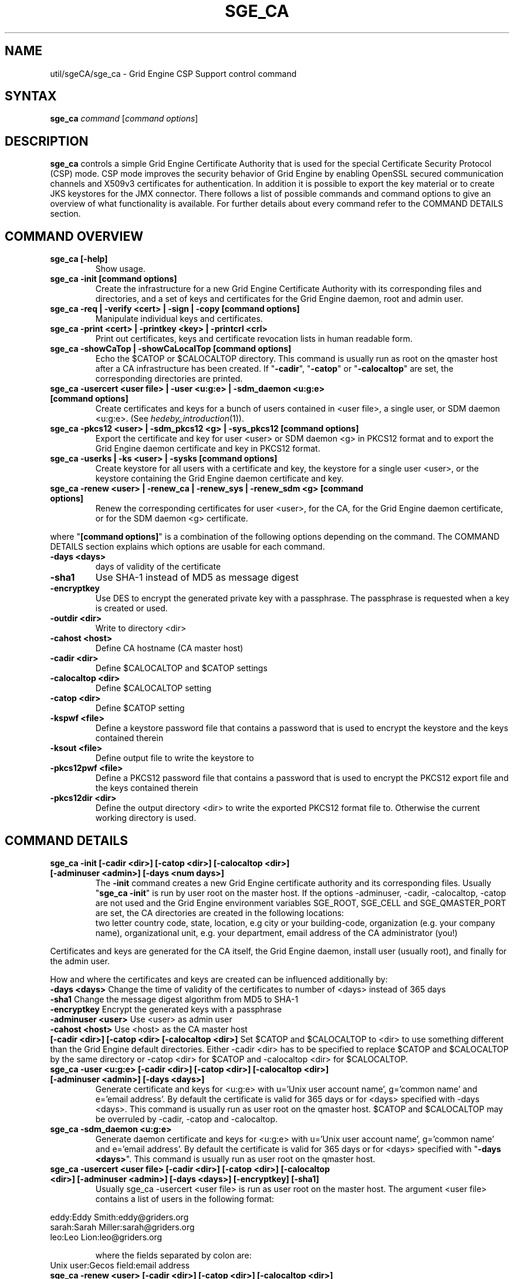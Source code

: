 '\" t
.\"___INFO__MARK_BEGIN__
.\"
.\" Copyright: 2004 by Sun Microsystems, Inc.
.\"
.\"___INFO__MARK_END__
.\" $RCSfile: sge_ca.8,v $     Last Update: $Date: 2011-05-19 00:07:14 $     Revision: $Revision: 1.3 $
.\"
.\"
.\" Some handy macro definitions [from Tom Christensen's man(1) manual page].
.\"
.de SB		\" small and bold
.if !"\\$1"" \\s-2\\fB\&\\$1\\s0\\fR\\$2 \\$3 \\$4 \\$5
..
.\" "
.de T		\" switch to typewriter font
.ft CW		\" probably want CW if you don't have TA font
..
.\"
.de TY		\" put $1 in typewriter font
.if t .T
.if n ``\c
\\$1\c
.if t .ft P
.if n \&''\c
\\$2
..
.\"
.de M		\" man page reference
\\fI\\$1\\fR\\|(\\$2)\\$3
..
.TH SGE_CA 8 "$Date: 2011-05-19 00:07:14 $" "SGE 8.0.0" "Grid Engine Administrative Commands"
.SH NAME
util/sgeCA/sge_ca \- Grid Engine CSP Support control command
.\"
.\"
.SH SYNTAX
.B sge_ca
.I command
.RI [ "command options" ]
.\"
.\"
.SH DESCRIPTION
.I "\fBsge_ca\fP" 
controls a simple Grid Engine Certificate Authority that is used for the special Certificate Security Protocol (CSP) mode.
CSP mode improves the security behavior of Grid Engine by enabling OpenSSL secured communication channels and X509v3 certificates for authentication. In addition it is possible to export the key material or to create JKS keystores for the JMX connector.
There follows a list of possible commands and command options to give
an overview of what functionality is available. For further details about every command refer to the COMMAND DETAILS section.
.SH COMMAND OVERVIEW
.IP "\fBsge_ca [\-help]\fP"
Show usage.
.IP "\fBsge_ca \-init [command options]\fP"
Create the infrastructure for a new Grid Engine Certificate Authority
with its corresponding files and directories, and a set of keys and
certificates for the Grid Engine daemon, root and admin user.
.IP "\fBsge_ca \-req | \-verify <cert> | \-sign | \-copy [command options]\fP"
Manipulate individual keys and certificates.
.IP "\fBsge_ca \-print <cert> | \-printkey <key> | \-printcrl <crl>\fP"
Print out certificates, keys and certificate revocation lists in human readable form. 
.IP "\fBsge_ca \-showCaTop | \-showCaLocalTop [command options]\fP"
Echo the $CATOP or $CALOCALTOP directory. This command is usually run as root on the qmaster host after a CA infrastructure has been created. If "\fB\-cadir\fP", "\fB\-catop\fP" or "\fB\-calocaltop\fP" are set, the corresponding directories are printed.
.IP "\fBsge_ca \-usercert <user file> | \-user <u:g:e> | \-sdm_daemon <u:g:e> [command options]\fP" 
Create certificates and keys for a bunch of users contained in <user file>, a single user, or SDM daemon <u:g:e>. (See
.M hedeby_introduction 1 ).
.IP "\fBsge_ca \-pkcs12 <user> | \-sdm_pkcs12 <g> | \-sys_pkcs12 [command options]\fP"
Export the certificate and key for user <user> or SDM daemon <g> in PKCS12 format and to export the Grid Engine daemon certificate and key in PKCS12 format.
.IP "\fBsge_ca \-userks | \-ks <user> | \-sysks [command options]\fP"
Create keystore for all users with a certificate and key, the keystore
for a single user <user>, or the keystore containing the Grid Engine daemon certificate and key.
.IP "\fBsge_ca \-renew <user> | \-renew_ca | \-renew_sys | \-renew_sdm <g> [command options]\fP" 
Renew the corresponding certificates for user <user>, for the CA, for the Grid Engine daemon certificate, or for the SDM daemon <g> certificate.
.PP
where "\fB[command options]\fP" is a combination of the following options depending on the command. The COMMAND DETAILS section explains which options are usable for each command.
.IP "\fB\-days <days>\fP"
days of validity of the certificate
.IP "\fB\-sha1\fP"
Use SHA-1 instead of MD5 as message digest
.IP "\fB\-encryptkey\fP"
Use DES to encrypt the generated private key with a passphrase. The passphrase is requested when a key is created or used.
.IP "\fB\-outdir <dir>\fP"
Write to directory <dir>
.IP "\fB\-cahost <host>\fP"
Define CA hostname (CA master host)
.IP "\fB\-cadir <dir>\fP"
Define $CALOCALTOP and $CATOP settings
.IP "\fB\-calocaltop <dir>\fP"
Define $CALOCALTOP setting
.IP "\fB\-catop <dir>\fP"
Define $CATOP setting
.IP "\fB\-kspwf <file>\fP"
Define a keystore password file that contains a password that is used to encrypt the keystore and the keys contained therein
.IP "\fB\-ksout <file>\fP"
Define output file to write the keystore to
.IP "\fB\-pkcs12pwf <file>\fP" 
Define a PKCS12 password file that contains a password that is used to encrypt the PKCS12 export file and the keys contained therein
.IP "\fB\-pkcs12dir <dir>\fP"
Define the output directory <dir> to write the exported PKCS12 format file to. Otherwise the current working directory is used.
.\"
.\"
.SH COMMAND DETAILS
.\"
.IP "\fBsge_ca \-init [\-cadir <dir>] [\-catop <dir>] [\-calocaltop <dir>] [\-adminuser <admin>] [\-days <num days>]\fP"
.br
The \fB\-init\fP command creates a new Grid Engine certificate authority and its corresponding files. Usually "\fBsge_ca \-init\fP" is run by user root on the master host.
If the options \-adminuser, \-cadir, \-calocaltop, \-catop are not
used and the Grid Engine environment variables SGE_ROOT, SGE_CELL and SGE_QMASTER_PORT are set, the CA directories are created in the following locations:
.br $SGE_ROOT/$SGE_CELL/common/sgeCA  (can be overruled by \-catop <dir> or \-cadir <dir>)
.br /var/sgeCA/{port$SGE_QMASTER_PORT|sge_qmaster}/$SGE_CELL  (can be overruled by \-calocaltop <dir> or \-cadir <dir>)
.br The following information must be delivered for the site:
two letter country code, state, location, e.g city or your building-code, organization (e.g. your company name), organizational unit, e.g. your department, email address of the CA administrator (you!)
.PP
Certificates and keys are generated for the CA itself, the Grid Engine daemon, install user (usually root), and finally for the admin user. 
.PP
How and where the certificates and keys are created can be influenced additionally by:
.br
.I "\fB\-days <days>\fP"
Change the time of validity of the certificates to number of <days> instead of 365 days
.br
.I "\fB\-sha1\fP"
Change the message digest algorithm from MD5 to SHA-1
.br
.I "\fB\-encryptkey\fP"
Encrypt the generated keys with a passphrase
.br
.I "\fB\-adminuser <user>\fP"
Use <user> as admin user
.br
.I "\fB\-cahost <host>\fP"
Use <host> as the CA master host
.br
.I "\fB[\-cadir <dir>] [\-catop <dir> [\-calocaltop <dir>]\fP"
Set $CATOP and $CALOCALTOP to <dir> to use something different than the Grid Engine default directories. Either \-cadir <dir> has to be specified to replace $CATOP and $CALOCALTOP by the same directory or \-catop <dir> for $CATOP and \-calocaltop <dir> for $CALOCALTOP.
.\"
.br
.IP "\fBsge_ca \-user <u:g:e> [\-cadir <dir>] [\-catop <dir>] [\-calocaltop <dir>] [\-adminuser <admin>] [\-days <days>]\fP"
Generate certificate and keys for <u:g:e> with u='Unix user account name', g='common name' and e='email address'. By default the certificate is valid for 365 days or for <days> specified with \-days <days>.
This command is usually run as user root on the qmaster host. $CATOP and $CALOCALTOP may be overruled by \-cadir, \-catop and \-calocaltop.
.\"
.IP "\fBsge_ca \-sdm_daemon <u:g:e>\fP"
Generate daemon certificate and keys for <u:g:e> with u='Unix user
account name', g='common name' and e='email address'. By default the
certificate is valid for 365 days or for <days> specified with "\fB\-days <days>\fP". This command is usually run as user root on the qmaster host.
.\"
.IP "\fBsge_ca \-usercert <user file> [\-cadir <dir>] [\-catop <dir>] [\-calocaltop <dir>] [\-adminuser <admin>] [\-days <days>] [\-encryptkey] [\-sha1]\fP"
Usually sge_ca \-usercert <user file> is run as user root on the master host. The argument <user file> contains a list of users in the following format:

.RS 0
         eddy:Eddy Smith:eddy@griders.org
.RS 0
         sarah:Sarah Miller:sarah@griders.org
.RS 0
         leo:Leo Lion:leo@griders.org
.IP
where the fields separated by colon are:
.RS 0
         Unix user:Gecos field:email address
.\"
.br
.IP "\fBsge_ca \-renew <user> [\-cadir <dir>] [\-catop <dir>] [\-calocaltop <dir>] [\-adminuser <admin>] [\-days <days>]\fP"
Renew the certificate for <user>. By default the certificate is extended for 365 days or for <days> specified
with \-days <days>. If the value is negative the certificate becomes invalid.
This command is usually run as user root on the qmaster host. $CATOP
and $CALOCALTOP may be overruled by \-cadir, \-catop and \-calocaltop.
.\"
.IP "\fBsge_ca \-renew_ca [\-cadir <dir>] [\-catop <dir>] [\-calocaltop <dir>] [\-adminuser <admin>] [\-days <days>]\fP"
Renew the CA certificate. By default the certificate is extended for 365 days or for <days> specified
with \-days <days>. If the value is negative the certificate becomes invalid.
This command is usually run as user root on the qmaster host. $CATOP and $CALOCALTOP may be overruled by \-cadir, \-catop and \-calocaltop.
.\"
.IP "\fBsge_ca \-renew_sys [\-cadir <dir>] [\-catop <dir>] [\-calocaltop <dir>] [\-adminuser <admin>] [\-days <days>]\fP"
Renew the Grid Engine daemon certificate. By default the certificate is extended for 365 days or for <days> specified
with \-days <days>. If the value is negative the certificate becomes invalid.
This command is usually run as user root on the qmaster host. $CATOP and $CALOCALTOP may be overruled by \-cadir, \-catop and \-calocaltop.
.\"
.IP "\fBsge_ca \-renew_sdm <g> [\-cadir <dir>] [\-catop <dir>] [\-calocaltop <dir>] [\-adminuser <admin>] [\-days <days>]\fP"
Renew the SDM daemon certificate of <g>, where <g> is the common name of the daemon. By default the certificate is extended for 365 days or for <days> specified with \-days <days>. If the value is negative the certificate becomes invalid.
This command is usually run as user root on the qmaster host. $CATOP and $CALOCALTOP may be overruled by \-cadir, \-catop and \-calocaltop.
.\"
.br
.br
.IP "\fBsge_ca \-pkcs12 <user> [\-pkcs12pwf <file>] [\-pkcs12dir <dir>] [\-cadir <dir>] [\-catop <dir>] [\-calocaltop <dir>] [\-adminuser <admin>]\fP"
Export certificate and key of user <user> 'the Unix user name' in PKCS12 format. This command is usually run as user root on the qmaster host. If \-pkcs12pwf <file> is used the file and the corresponding key will be encrypted with the password in <file>. If \-pkcs12dir <dir> is used the output file is written into <dir>/<user>.p12 instead of ./<user>.p12 . $CATOP and $CALOCALTOP may be overruled by \-cadir, \-catop and \-calocaltop.
.\"
.IP "\fBsge_ca \-sys_pkcs12 [\-pkcs12pwf <file>] [\-pkcs12dir <dir>] [\-cadir <dir>] [\-catop <dir>] [\-calocaltop <dir>] [\-adminuser <admin>]\fP"
Export certificate and key of Grid Engine daemon in PKCS12 format. This command is usually run as user root on the qmaster host. If \-pkcs12pwf <file> is used the file and the corresponding key will be encrypted with the password in <file>. If \-pkcs12dir <dir> is used the output file is written into <dir>/<user>.p12 instead of ./<user>.p12 . $CATOP and $CALOCALTOP may be overruled by \-cadir, \-catop and \-calocaltop.
.\"
.IP "\fBsge_ca \-sdm_pkcs12 <g> [\-pkcs12pwf <file>] [\-pkcs12dir <dir>] [\-cadir <dir>] [\-catop <dir>] [\-calocaltop <dir>] [\-adminuser <admin>]\fP"
Export certificate and key of daemon <g> g='common name' in PKCS12 format. This command is usually run as user root on the qmaster host. If \-pkcs12pwf <file> is used the file and the corresponding key will be encrypted with the password in <file>. If \-pkcs12dir <dir> is used the output file is written into <dir>/<g>.p12 instead of ./<g>.p12 . $CATOP and $CALOCALTOP may be overruled by \-cadir, \-catop and \-calocaltop.
.\"
.br
.IP "\fBsge_ca \-ks <user> [\-ksout <file>] [\-kspwf <file>] [\-cadir <dir>] [\-catop <dir>] [\-calocaltop <dir>] [\-adminuser <admin>]\fP"
Create a keystore containing certificate and key of user <user> in JKS format where <user> is the Unix user name. This command is usually run as user root on the qmaster host. If \-kspwf <file> is used the keystore and the corresponding key will be encrypted with the password in <file>. The \-ksout <file> option specifies the keystore file that is created. If the \-ksout <file> option is missing the default location for the keystore is $CALOCALTOP/userkeys/<user>/keystore. This command is usually invoked by sge_ca \-userks. A prerequisite is a valid JAVA_HOME environment variable setting. $CATOP and $CALOCALTOP may be overruled by \-cadir, \-catop and \-calocaltop.
.\"
.IP "\fBsge_ca \-userks [\-kspwf <file>] [\-cadir <dir>] [\-catop <dir>] [\-calocaltop <dir>] [\-adminuser <admin>]\fP"
Generate a keystore in JKS format for all users having a key and certificate.
This command is usually run as user root on the qmaster host.
If \-kspwf <file> is used the keystore and the corresponding key will be encrypted with the password in <file>.
The keystore files are created in $CALOCALTOP/userkeys/<user>/keystore. This command is run after user certificates and keys have been created with sge_ca \-usercert <userfile> or if any of the certificates have been renewed. $CATOP and $CALOCALTOP may be overruled by \-cadir, \-catop and \-calocaltop.
.\"
.IP "\fBsge_ca \-sysks [\-kspwf <file>] [\-cadir <dir>] [\-catop <dir>] [\-calocaltop <dir>] [\-adminuser <admin>]\fP"
Generate a keystore containing the Grid Engine daemon certificate and key in JKS format.
This command is usually run as user root on the qmaster host.
If \-kspwf <file> is used the keystore and the corresponding key will be encrypted with the password in <file>.
The keystore file is created in $CALOCALTOP/private/keystore. $CATOP and $CALOCALTOP may be overruled by \-cadir, \-catop and \-calocaltop.
.\"
.br
.IP "\fBsge_ca \-print <cert>\fP"
Print a PEM-format certificate <cert>. 
.\"
.IP "\fBsge_ca \-printkey <key>\fP"
Print a PEM-format key <key>. 
.\"
.IP "\fBsge_ca \-printcrl <crl>\fP"
Print a PEM-format certificate revocation list <crl>. 
.\"
.br
.IP "\fBsge_ca \-req [\-cadir <dir>] [\-catop <dir>] [\-calocaltop <dir>] [\-adminuser <admin>] [\-days <days>] [\-encryptkey] [\-sha1] [\-outdir <dir>]\fP"
Create a private key and a certificate request for the calling user. These are created as newkey.pem and newreq.pem in the current working directory.
If the option \-outdir <dir> is specified in addition the files are created in <dir>.
.\"
.IP "\fBsge_ca \-sign [\-cadir <dir>] [\-catop <dir>] [\-calocaltop <dir>] [\-adminuser <admin>] [\-days <days>] [\-encryptkey] [\-sha1] [\-outdir <dir>\fP"
Sign a certificate request. The CA certificate under $CATOP (default: $SGE_ROOT/$SGE_CELL/common/sgeCA) and CA key from 
$CALOCALTOP (default: /var/sgaCA/{port$SGE_QMASTER_PORT|sge_qmaster}/$SGE_CELL) are used for the signature.
If $CATOP and $CALOCALTOP are set to a different directory the information there is used. The certificate is created as newcert.pem in the current working directory or
in <dir> if the option \-outdir <dir> has been specified. In addition the option "\fB\-days <number of days>\fP" can be specified to change the default validity from 365 to
number of days.
.\"
.IP "\fBsge_ca \-verify <cert> [\-cadir <dir>] [\-catop <dir>] [\-calocaltop <dir>] [\-adminuser <admin>]\fP"
Verify a certificate's validity where <cert> is the certificate in pem format. $CATOP and $CALOCALTOP can be overruled by \-cadir, \-catop and \-calocaltop.
.\"
.IP "\fBsge_ca \-copy [\-cadir <dir>] [\-catop <dir>] [\-calocaltop <dir>]\fP"
sge_ca \-copy is run by a user to copy the users certificate and key on the master host to $HOME/.sge/port$SGE_QMASTER_PORT/$SGE_CELL/certs/cert.pem and the corresponding private key to $HOME/.sge/port$SGE_QMASTER_PORT/$SGE_CELL/private/key.pem, which are used instead of the files in $CATOP and $CALOCALTOP. The command is only recommended for testing purposes or where $HOME is on a secure shared file system. 
.\" 
.br
.br
.SH EXAMPLES
.IP "# sge_ca \-init \-cadir /tmp \-sha1 \-encryptkey \-days 31"
Create a CA infrastructure in /tmp with a certificate validity of 31
days using SHA-1 instead of MD5 as message digest. The keys are encrypted and a passphrase has to be entered during the creation of the different keys or during signing a certificate with the created CA key.
.IP "# sge_ca \-usercert /tmp/myusers.txt \-cadir /tmp"
/tmp/myusers.txt contains user1:My User:user1@myorg.org and user1 is a valid Unix user account. Create a key and certificate for user1.
.IP "# sge_ca \-userks \-cadir /tmp"
Create a keystore for all users of the simple CA. The keystore is stored under /tmp/userkeys/<user>/keystore.
.IP "# sge_ca \-renew root \-cadir /tmp \-days \-1"
Make the root certificate temporarily invalid.
.IP "# sge_ca \-renew_ca \-days 365 \-cadir /tmp"
Renew the CA certificate for 365 days
.SH "ENVIRONMENTAL VARIABLES"
.\" 
.IP "\fBSGE_ROOT\fP" 1.5i
Specifies the location of the Grid Engine standard configuration
files.
.\"
.IP "\fBSGE_CELL\fP" 1.5i
If set, specifies the default Grid Engine cell.
.\"
.\"
.SH RESTRICTIONS
The command must usually be called with Grid Engine root permissions on the master host.
For more details on the permission requirements consult the detailed description for the different commands above.
.\"
.\"
.SH FILES
\fBsge_ca\fP creates a file tree starting in \fB$CATOP\fP and \fB$CALOCALTOP\fP. The default for \fB$CATOP\fP is usually $SGE_ROOT/$SGE_CELL/common/sgeCA and for \fB$CALOCALTOP\fP /var/sgeCA/{port$SGE_QMASTER_PORT|sge_qmaster}/$SGE_CELL where the subpaths beginning with $ expand to the content of the corresponding environment variable.

In addition there may optionally exist the user certificate in $HOME/.sge/port$SGE_QMASTER_PORT/$SGE_CELL/certs/cert.pem and the corresponding private key in $HOME/.sge/port$SGE_QMASTER_PORT/$SGE_CELL/private/key.pem which are used instead of the files in $CATOP and $CALOCALTOP. (See sge_ca \-copy above.) 
.\"
.\"
.SH "SEE ALSO"
.M sge_qmaster 8 .
.\"
.SH "COPYRIGHT"
See
.M sge_intro 1
for a full statement of rights and permissions.
